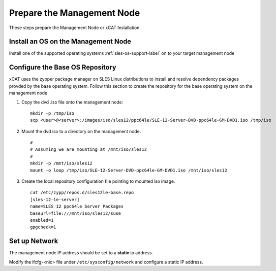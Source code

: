 Prepare the Management Node
===========================

These steps prepare the Management Node or xCAT Installation

Install an OS on the Management Node
------------------------------------

Install one of the supported operating systems :ref:`sles-os-support-label` on to your target management node

  .. include:: ../common/install_guide.rst
     :start-after: BEGIN_install_os_mgmt_node
     :end-before: END_install_os_mgmt_node

Configure the Base OS Repository
--------------------------------

xCAT uses the zypper package manager on SLES Linux distributions to install and resolve dependency packages provded by the base operating system.  Follow this section to create the repository for the base operating system on the management node

#. Copy the dvd .iso file onto the management node: ::

     mkdir -p /tmp/iso
     scp <user>@<server>:/images/iso/sles12/ppc64le/SLE-12-Server-DVD-ppc64le-GM-DVD1.iso /tmp/iso
   
#. Mount the dvd iso to a directory on the management node.  ::

     #
     # Assuming we are mounting at /mnt/iso/sles12
     #
     mkdir -p /mnt/iso/sles12
     mount -o loop /tmp/iso/SLE-12-Server-DVD-ppc64le-GM-DVD1.iso /mnt/iso/sles12

#. Create the local repository configuration file pointing to mounted iso image. ::

     cat /etc/zypp/repos.d/sles12le-base.repo
     [sles-12-le-server]
     name=SLES 12 ppc64le Server Packages
     baseurl=file:///mnt/iso/sles12/suse
     enabled=1
     gpgcheck=1


Set up Network
--------------

The management node IP address should be set to a **static** ip address.  

Modify the ifcfg-<nic> file under ``/etc/sysconfig/network`` and configure a static IP address.

